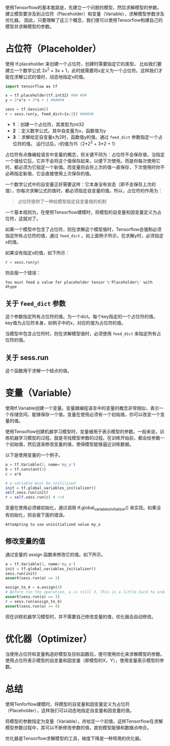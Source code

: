 #+BEGIN_COMMENT
.. title: 使用 Tensorflow 建模，你需要理解的三个概念
.. slug: tensorflow-key-concepts
.. date: 2018-05-18 10:24:58 UTC+08:00
.. tags: tensorflow
.. category: 
.. link: 
.. description: 
.. type: text
#+END_COMMENT

使用Tensorflow的基本套路是，先建立一个问题的模型，然后求解模型的参数。
建立模型要涉及到占位符（Placeholder）和变量（Variable），求解模型参数涉及优化器。
因此，只要理解了这三个概念，我们便可以使用Tensorflow构建自己的模型并求解模型的参数。

* 占位符（Placeholder）
  使用 tf.placeholder 来创建一个占位符，创建时需要指定它的类型。
  比如我们要建立一个数学公式 2x^2 + 3x + 1，此时就需要将x定义为一个占位符。这样我们才能在求解公式的值时，动态地指定x的值。
 
  #+begin_src python :results output
  import tensorflow as tf

  x = tf.placeholder(tf.int32) #N# #H#
  y = 2*x*x + 3*x + 1 #N##H#

  sess = tf.Session()
  r = sess.run(y, feed_dict={x:2}) #N##H#
  #+end_src
  - *1* ：创建一个占位符，其类型为int32
  - *2* ：定义数学公式。其中自变量为x，函数值为y
  - *3* ：求解给定自变量x为2时，函数值y的值。通过 ~feed_dict~ 参数指定一个占位符的值。
    运行过后，r的值为15（2*2^2 + 3*2 + 1）

  占位符有点像编程语言中变量的概念，但关键不同为：占位符不会保存值，当指定一个值给它后，它并不会将这个值保存起来，以便下次使用。而是你每次使用它时，都必须为它指定一个新值。而变量则会将上次的值一直保存，下次使用时你不必再指定新值，它会直接使用上次保存的值。

  一个数学公式中的自变量正好需要这样：它本身没有状态（即不会保存上次的值），你每次求解公式的值时，都必须指定自变量的值。所以，占位符的作用为：
  
  #+begin_quote
  占位符提供了一种给模型指定自变量值的机制
  #+end_quote

  一个基本规则为，在使用Tensorflow建模时，将模型的自变量和因变量定义为占位符，这就对了。

  如果一个模型中包含了占位符，则在求解这个模型值时，Tensorflow会强制必须指定所有占位符的值，通过 ~feed_dict~ 。如上面例子所示，在求解y时，必须指定x的值。

  如果没有指定x的值，如下所示：
  #+begin_src python :results output
  r = sess.run(y)
  #+end_src
  则会报一个错误：
  #+BEGIN_SRC text
  You must feed a value for placeholder tensor \'Placeholder\' with dtype
  #+END_SRC

** 关于 ~feed_dict~ 参数
   这个参数指定所有占位符的值。为一个dict。每个key指定的一个占位符的值。key值为占位符本身，如例子中的x，对应的值为占位符的值。

   当模型中包含占位符时，则在求解模型值时，必须使用 ~feed_dict~ 来指定所有占位符的值。

** 关于 sess.run
   这个函数用于求解一个结点的值。
    


* 变量（Variable）
  使用tf.Variable创建一个变量。变量跟编程语言中的变量的概念非常相似，表示一个存储空间，能够保存一个值。变量在使用必须有一个初始值，你可以改变一个变量的值。

  使用Tensoflow创建机器学习模型时，变量被用于表示模型的参数。一般来说，训练机器学习模型的过程，就是寻找模型参数的过程。在训练开始前，都会给参数一个初始值，然后逐渐修改变量的值，使得模型能够逼近训练数据。

  以下是使用变量的一个例子。
  #+begin_src python :results output
  a = tf.Variable(3, name='my_a')
  b = tf.constant(3)
  c = a*b

  # a variable must be initilized
  init = tf.global_variables_initializer()
  self.sess.run(init)
  r = self.sess.run(c) # r=9
  #+end_src

  变量在使用必须被初始化，通过调用 tf.global_variables_initializer()
  来实现。如果没有初始化，则会报下面的错误。

  #+BEGIN_SRC text
  Attempting to use uninitialized value my_a
  #+END_SRC

** 修改变量的值
   通过变量的 assign
   函数来修改它的值。如下所示。
   #+begin_src python :results output
   a = tf.Variable(3, name='my_a')
   init = tf.global_variables_initializer()
   sess.run(init)
   assert(sess.run(a) == 3)

   assign_to_4 = a.assign(4)
   # Before run the operation, a is still 3. This is a little hard to understand
   assert(sess.run(a) == 3)
   r = sess.run(assign_to_4)
   assert(sess.run(a) == 4)
   #+end_src

   但在训练机器学习模型时，并不需要自己修改变量的值，优化器会自动修改。


* 优化器（Optimizer）
  当使用占位符和变量构造好模型及目标函数后，便可使用优化来求解模型的参数。使用占位符表示模型的自变量和因变量（即模型的X，Y），使用变量表示模型的参数。


* 总结
  使用Tenforflow建模时，将模型的自变量和因变量定义为占位符（Placeholder），这样我们可以动态地指定自变量和因变量的值。

  将模型的参数指定为变量（Variable），并给定一个初值，这样Tensorflow在求解模型参数过程中，其可以不断修改参数的值，直到模型能够和数据点吻合。

  优化器是Tensorflow求解模型的工具，梯度下降是一种常用的优化器。